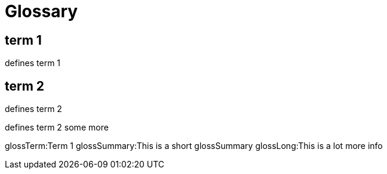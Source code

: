 = Glossary

== term 1
defines term 1

== term 2
defines term 2

defines term 2 some more

glossTerm:Term 1
glossSummary:This is a short glossSummary
glossLong:This is a lot more info